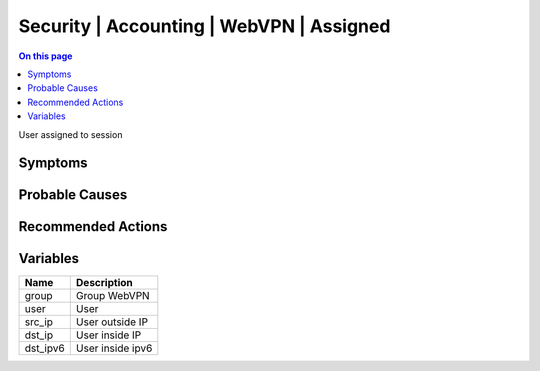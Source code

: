 .. _event-class-security-accounting-webvpn-assigned:

=========================================
Security | Accounting | WebVPN | Assigned
=========================================
.. contents:: On this page
    :local:
    :backlinks: none
    :depth: 1
    :class: singlecol

User assigned to session

Symptoms
--------
.. todo::
    Describe Security | Accounting | WebVPN | Assigned symptoms

Probable Causes
---------------
.. todo::
    Describe Security | Accounting | WebVPN | Assigned probable causes

Recommended Actions
-------------------
.. todo::
    Describe Security | Accounting | WebVPN | Assigned recommended actions

Variables
----------
==================== ==================================================
Name                 Description
==================== ==================================================
group                Group WebVPN
user                 User
src_ip               User outside IP
dst_ip               User inside IP
dst_ipv6             User inside ipv6
==================== ==================================================
